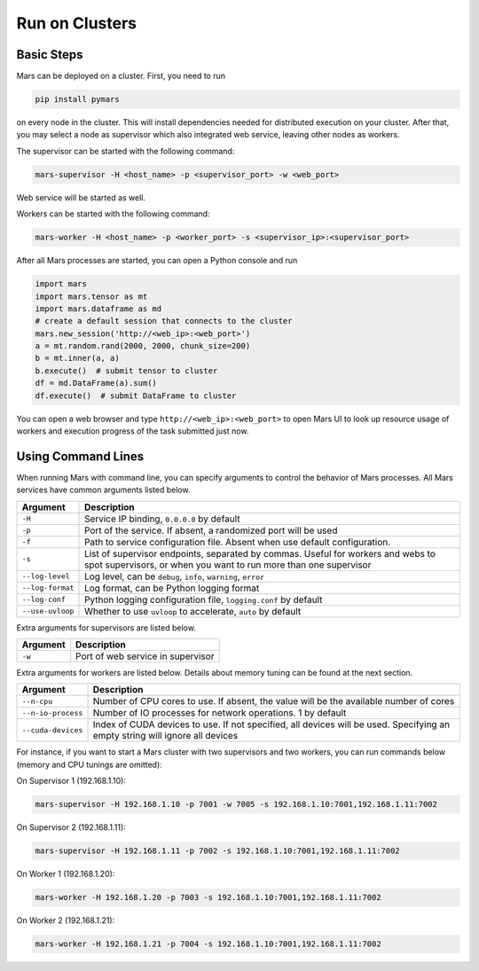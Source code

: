.. _deploy:

Run on Clusters
===============

Basic Steps
-----------

Mars can be deployed on a cluster. First, you need to run

.. code-block:: bash

    pip install pymars

on every node in the cluster. This will install dependencies needed for
distributed execution on your cluster. After that, you may select a node as
supervisor which also integrated web service, leaving other nodes as workers.

The supervisor can be started with the following command:

.. code-block:: bash

    mars-supervisor -H <host_name> -p <supervisor_port> -w <web_port>

Web service will be started as well.

Workers can be started with the following command:

.. code-block:: bash

    mars-worker -H <host_name> -p <worker_port> -s <supervisor_ip>:<supervisor_port>

After all Mars processes are started, you can open a Python console and run

.. code-block:: python

    import mars
    import mars.tensor as mt
    import mars.dataframe as md
    # create a default session that connects to the cluster
    mars.new_session('http://<web_ip>:<web_port>')
    a = mt.random.rand(2000, 2000, chunk_size=200)
    b = mt.inner(a, a)
    b.execute()  # submit tensor to cluster
    df = md.DataFrame(a).sum()
    df.execute()  # submit DataFrame to cluster


You can open a web browser and type ``http://<web_ip>:<web_port>`` to open Mars
UI to look up resource usage of workers and execution progress of the task
submitted just now.

Using Command Lines
-------------------
When running Mars with command line, you can specify arguments to control the
behavior of Mars processes. All Mars services have common arguments listed
below.

+------------------+----------------------------------------------------------------+
| Argument         | Description                                                    |
+==================+================================================================+
| ``-H``           | Service IP binding, ``0.0.0.0`` by default                     |
+------------------+----------------------------------------------------------------+
| ``-p``           | Port of the service. If absent, a randomized port will be used |
+------------------+----------------------------------------------------------------+
| ``-f``           | Path to service configuration file. Absent when use default    |
|                  | configuration.                                                 |
+------------------+----------------------------------------------------------------+
| ``-s``           | List of supervisor endpoints, separated by commas. Useful for  |
|                  | workers and webs to spot supervisors, or when you want to run  |
|                  | more than one supervisor                                       |
+------------------+----------------------------------------------------------------+
| ``--log-level``  | Log level, can be ``debug``, ``info``, ``warning``, ``error``  |
+------------------+----------------------------------------------------------------+
| ``--log-format`` | Log format, can be Python logging format                       |
+------------------+----------------------------------------------------------------+
| ``--log-conf``   | Python logging configuration file, ``logging.conf`` by default |
+------------------+----------------------------------------------------------------+
| ``--use-uvloop`` | Whether to use ``uvloop`` to accelerate, ``auto`` by default   |
+------------------+----------------------------------------------------------------+

Extra arguments for supervisors are listed below.

+------------------+----------------------------------------------------------------+
| Argument         | Description                                                    |
+==================+================================================================+
| ``-w``           | Port of web service in supervisor                              |
+------------------+----------------------------------------------------------------+

Extra arguments for workers are listed below. Details about memory tuning can
be found at the next section.

.. _deploy_extra_arguments:

+--------------------+----------------------------------------------------------------+
| Argument           | Description                                                    |
+====================+================================================================+
| ``--n-cpu``        | Number of CPU cores to use. If absent, the value will be       |
|                    | the available number of cores                                  |
+--------------------+----------------------------------------------------------------+
| ``--n-io-process`` | Number of IO processes for network operations. 1 by default    |
+--------------------+----------------------------------------------------------------+
| ``--cuda-devices`` | Index of CUDA devices to use. If not specified, all devices    |
|                    | will be used. Specifying an empty string will ignore all       |
|                    | devices                                                        |
+--------------------+----------------------------------------------------------------+

For instance, if you want to start a Mars cluster with two supervisors and two
workers, you can run commands below (memory and CPU tunings are omitted):

On Supervisor 1 (192.168.1.10):

.. code-block:: bash

    mars-supervisor -H 192.168.1.10 -p 7001 -w 7005 -s 192.168.1.10:7001,192.168.1.11:7002

On Supervisor 2 (192.168.1.11):

.. code-block:: bash

    mars-supervisor -H 192.168.1.11 -p 7002 -s 192.168.1.10:7001,192.168.1.11:7002

On Worker 1 (192.168.1.20):

.. code-block:: bash

    mars-worker -H 192.168.1.20 -p 7003 -s 192.168.1.10:7001,192.168.1.11:7002

On Worker 2 (192.168.1.21):

.. code-block:: bash

    mars-worker -H 192.168.1.21 -p 7004 -s 192.168.1.10:7001,192.168.1.11:7002

